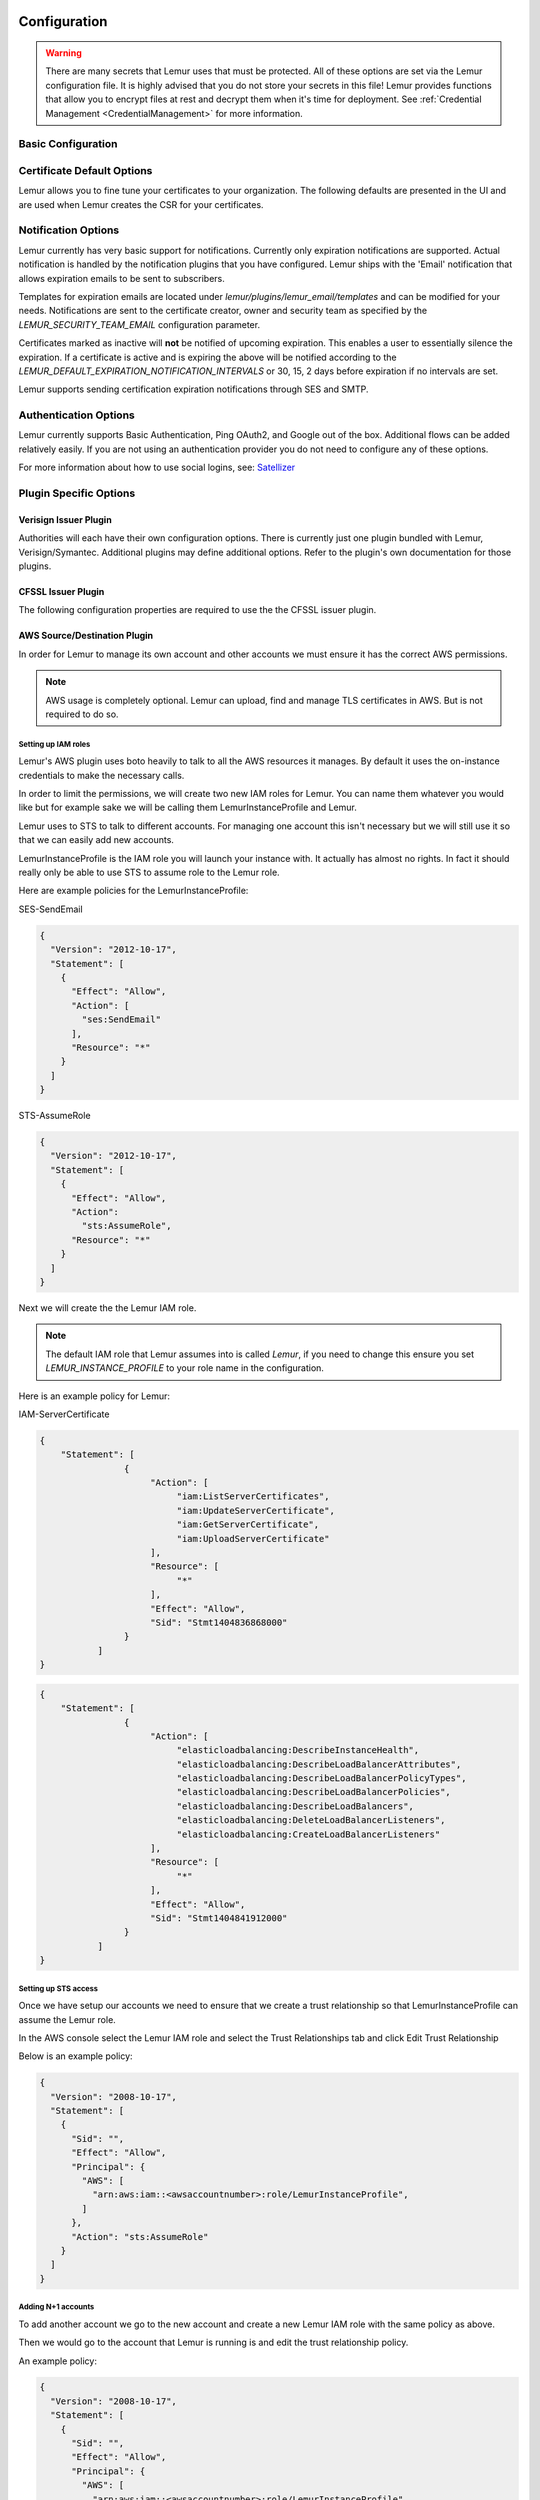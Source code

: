 Configuration
=============

.. warning::
    There are many secrets that Lemur uses that must be protected. All of these options are set via the Lemur configuration
    file. It is highly advised that you do not store your secrets in this file! Lemur provides functions
    that allow you to encrypt files at rest and decrypt them when it's time for deployment. See :ref:`Credential Management <CredentialManagement>`
    for more information.

Basic Configuration
-------------------

.. data:: LOG_LEVEL
    :noindex:

    ::

        LOG_LEVEL = "DEBUG"

.. data:: LOG_FILE
    :noindex:

    ::

        LOG_FILE = "/logs/lemur/lemur-test.log"

.. data:: debug
    :noindex:

    Sets the flask debug flag to true (if supported by the webserver)

    ::

        debug = False

    .. warning::
        This should never be used in a production environment as it exposes Lemur to
        remote code execution through the debug console.


.. data:: CORS
    :noindex:

    Allows for cross domain requests, this is most commonly used for development but could
    be use in production if you decided to host the webUI on a different domain than the server.

    Use this cautiously, if you're not sure. Set it to `False`

    ::

        CORS = False


.. data:: SQLALCHEMY_DATABASE_URI
    :noindex:

        If you have ever used sqlalchemy before this is the standard connection string used. Lemur uses a postgres database and the connection string would look something like:

    ::

        SQLALCHEMY_DATABASE_URI = 'postgresql://<user>:<password>@<hostname>:5432/lemur'


.. data:: LEMUR_ALLOW_WEEKEND_EXPIRATION
    :noindex:

        Specifies whether to allow certificates created by Lemur to expire on weekends. Default is True.

.. data:: LEMUR_RESTRICTED_DOMAINS
    :noindex:

        This allows the administrator to mark a subset of domains or domains matching a particular regex as
        *restricted*. This means that only an administrator is allows to issue the domains in question.

.. data:: LEMUR_TOKEN_SECRET
    :noindex:

        The TOKEN_SECRET is the secret used to create JWT tokens that are given out to users. This should be securely generated and kept private.

    ::

        LEMUR_TOKEN_SECRET = 'supersecret'

    An example of how you might generate a random string:

        >>> import random
        >>> secret_key = ''.join(random.choice(string.ascii_uppercase) for x in range(6))
        >>> secret_key = secret_key + ''.join(random.choice("~!@#$%^&*()_+") for x in range(6))
        >>> secret_key = secret_key + ''.join(random.choice(string.ascii_lowercase) for x in range(6))
        >>> secret_key = secret_key + ''.join(random.choice(string.digits) for x in range(6))


.. data:: LEMUR_ENCRYPTION_KEYS
    :noindex:

        The LEMUR_ENCRYPTION_KEYS is used to encrypt data at rest within Lemur's database. Without a key Lemur will refuse
        to start. Multiple keys can be provided to facilitate key rotation. The first key in the list is used for
        encryption and all keys are tried for decryption until one works. Each key must be 32 URL safe base-64 encoded bytes.

        Running lemur create_config will securely generate a key for your configuration file.
        If you would like to generate your own, we recommend the following method:

            >>> import os
            >>> import base64
            >>> base64.urlsafe_b64encode(os.urandom(32))

    ::

        LEMUR_ENCRYPTION_KEYS = ['1YeftooSbxCiX2zo8m1lXtpvQjy27smZcUUaGmffhMY=', 'LAfQt6yrkLqOK5lwpvQcT4jf2zdeTQJV1uYeh9coT5s=']


Certificate Default Options
---------------------------

Lemur allows you to fine tune your certificates to your organization. The following defaults are presented in the UI
and are used when Lemur creates the CSR for your certificates.


.. data:: LEMUR_DEFAULT_COUNTRY
    :noindex:

    ::

        LEMUR_DEFAULT_COUNTRY = "US"


.. data:: LEMUR_DEFAULT_STATE
    :noindex:

    ::

        LEMUR_DEFAULT_STATE = "California"


.. data:: LEMUR_DEFAULT_LOCATION
    :noindex:

    ::

        LEMUR_DEFAULT_LOCATION = "Los Gatos"


.. data:: LEMUR_DEFAULT_ORGANIZATION
    :noindex:

    ::

        LEMUR_DEFAULT_ORGANIZATION = "Netflix"


.. data:: LEMUR_DEFAULT_ORGANIZATION_UNIT
    :noindex:

    ::

        LEMUR_DEFAULT_ORGANIZATIONAL_UNIT = "Operations"


.. data:: LEMUR_DEFAULT_ISSUER_PLUGIN
    :noindex:

    ::

        LEMUR_DEFAULT_ISSUER_PLUGIN = "verisign-issuer"


Notification Options
--------------------

Lemur currently has very basic support for notifications. Currently only expiration notifications are supported. Actual notification
is handled by the notification plugins that you have configured. Lemur ships with the 'Email' notification that allows expiration emails
to be sent to subscribers.

Templates for expiration emails are located under `lemur/plugins/lemur_email/templates` and can be modified for your needs.
Notifications are sent to the certificate creator, owner and security team as specified by the `LEMUR_SECURITY_TEAM_EMAIL` configuration parameter.

Certificates marked as inactive will **not** be notified of upcoming expiration. This enables a user to essentially
silence the expiration. If a certificate is active and is expiring the above will be notified according to the `LEMUR_DEFAULT_EXPIRATION_NOTIFICATION_INTERVALS` or
30, 15, 2 days before expiration if no intervals are set.

Lemur supports sending certification expiration notifications through SES and SMTP.


.. data:: LEMUR_EMAIL_SENDER
    :noindex:

    Specifies which service will be delivering notification emails. Valid values are `SMTP` or `SES`

    .. note::
        If using SMP as your provider you will need to define additional configuration options as specified by Flask-Mail.
        See: `Flask-Mail <https://pythonhosted.org/Flask-Mail>`_

        If you are using SES the email specified by the `LEMUR_MAIL` configuration will need to be verified by AWS before
        you can send any mail. See: `Verifying Email Address in Amazon SES <http://docs.aws.amazon.com/ses/latest/DeveloperGuide/verify-email-addresses.html>`_


.. data:: LEMUR_MAIL
    :noindex:

        Lemur sender's email

        ::

            LEMUR_MAIL = 'lemur.example.com'


.. data:: LEMUR_SECURITY_TEAM_EMAIL
    :noindex:

        This is an email or list of emails that should be notified when a certificate is expiring. It is also the contact email address for any discovered certificate.

        ::

            LEMUR_SECURITY_TEAM_EMAIL = ['security@example.com']


.. data:: LEMUR_DEFAULT_EXPIRATION_NOTIFICATION_INTERVALS
    :noindex:

        Lemur notification intervals

        ::

            LEMUR_DEFAULT_EXPIRATION_NOTIFICATION_INTERVALS = [30, 15, 2]


Authentication Options
----------------------
Lemur currently supports Basic Authentication, Ping OAuth2, and Google out of the box. Additional flows can be added relatively easily.
If you are not using an authentication provider you do not need to configure any of these options.

For more information about how to use social logins, see: `Satellizer <https://github.com/sahat/satellizer>`_

.. data:: ACTIVE_PROVIDERS
    :noindex:

        ::

            ACTIVE_PROVIDERS = ["ping", "google"]

.. data:: PING_SECRET
    :noindex:

        ::

            PING_SECRET = 'somethingsecret'

.. data:: PING_ACCESS_TOKEN_URL
    :noindex:

        ::

            PING_ACCESS_TOKEN_URL = "https://<yourpingserver>/as/token.oauth2"


.. data:: PING_USER_API_URL
    :noindex:

        ::

            PING_USER_API_URL = "https://<yourpingserver>/idp/userinfo.openid"

.. data:: PING_JWKS_URL
    :noindex:

        ::

            PING_JWKS_URL = "https://<yourpingserver>/pf/JWKS"

.. data:: PING_NAME
    :noindex:

        ::

            PING_NAME = "Example Oauth2 Provider"

.. data:: PING_CLIENT_ID
    :noindex:

        ::

            PING_CLIENT_ID = "client-id"

.. data:: PING_REDIRECT_URI
    :noindex:

        ::

            PING_REDIRECT_URI = "https://<yourlemurserver>/api/1/auth/ping"

.. data:: PING_AUTH_ENDPOINT
    :noindex:

        ::

            PING_AUTH_ENDPOINT = "https://<yourpingserver>/oauth2/authorize"

.. data:: GOOGLE_CLIENT_ID
    :noindex:

        ::

            GOOGLE_CLIENT_ID = "client-id"

.. data:: GOOGLE_SECRET
    :noindex:

        ::

            GOOGLE_SECRET = "somethingsecret"


Plugin Specific Options
-----------------------

Verisign Issuer Plugin
^^^^^^^^^^^^^^^^^^^^^^

Authorities will each have their own configuration options. There is currently just one plugin bundled with Lemur,
Verisign/Symantec. Additional plugins may define additional options. Refer to the plugin's own documentation
for those plugins.

.. data:: VERISIGN_URL
    :noindex:

        This is the url for the Verisign API


.. data:: VERISIGN_PEM_PATH
    :noindex:

        This is the path to the mutual TLS certificate used for communicating with Verisign


.. data:: VERISIGN_FIRST_NAME
    :noindex:

        This is the first name to be used when requesting the certificate


.. data:: VERISIGN_LAST_NAME
    :noindex:

        This is the last name to be used when requesting the certificate

.. data:: VERISIGN_EMAIL
    :noindex:

        This is the email to be used when requesting the certificate


.. data:: VERISIGN_INTERMEDIATE
    :noindex:

        This is the intermediate to be used for your CA chain


.. data:: VERISIGN_ROOT
    :noindex:

        This is the root to be used for your CA chain


CFSSL Issuer Plugin
^^^^^^^^^^^^^^^^^^^

The following configuration properties are required to use the the CFSSL issuer plugin.

.. data:: CFSSL_URL
    :noindex:

        This is the URL for the CFSSL API

.. data:: CFSSL_ROOT
    :noindex:

        This is the root to be used for your CA chain

.. data:: CFSSL_INTERMEDIATE
    :noindex:

        This is the intermediate to be used for your CA chain


AWS Source/Destination Plugin
^^^^^^^^^^^^^^^^^^^^^^^^^^^^^

In order for Lemur to manage its own account and other accounts we must ensure it has the correct AWS permissions.

.. note:: AWS usage is completely optional. Lemur can upload, find and manage TLS certificates in AWS. But is not required to do so.

Setting up IAM roles
""""""""""""""""""""

Lemur's AWS plugin uses boto heavily to talk to all the AWS resources it manages. By default it uses the on-instance credentials to make the necessary calls.

In order to limit the permissions, we will create two new IAM roles for Lemur. You can name them whatever you would like but for example sake we will be calling them LemurInstanceProfile and Lemur.

Lemur uses to STS to talk to different accounts. For managing one account this isn't necessary but we will still use it so that we can easily add new accounts.

LemurInstanceProfile is the IAM role you will launch your instance with. It actually has almost no rights. In fact it should really only be able to use STS to assume role to the Lemur role.

Here are example policies for the LemurInstanceProfile:

SES-SendEmail

.. code-block:: python

    {
      "Version": "2012-10-17",
      "Statement": [
        {
          "Effect": "Allow",
          "Action": [
            "ses:SendEmail"
          ],
          "Resource": "*"
        }
      ]
    }


STS-AssumeRole

.. code-block:: python

    {
      "Version": "2012-10-17",
      "Statement": [
        {
          "Effect": "Allow",
          "Action":
            "sts:AssumeRole",
          "Resource": "*"
        }
      ]
    }



Next we will create the the Lemur IAM role.

.. note::

    The default IAM role that Lemur assumes into is called `Lemur`, if you need to change this ensure you set `LEMUR_INSTANCE_PROFILE` to your role name in the configuration.


Here is an example policy for Lemur:

IAM-ServerCertificate

.. code-block:: python

    {
        "Statement": [
                    {
                         "Action": [
                              "iam:ListServerCertificates",
                              "iam:UpdateServerCertificate",
                              "iam:GetServerCertificate",
                              "iam:UploadServerCertificate"
                         ],
                         "Resource": [
                              "*"
                         ],
                         "Effect": "Allow",
                         "Sid": "Stmt1404836868000"
                    }
               ]
    }


.. code-block:: python

    {
        "Statement": [
                    {
                         "Action": [
                              "elasticloadbalancing:DescribeInstanceHealth",
                              "elasticloadbalancing:DescribeLoadBalancerAttributes",
                              "elasticloadbalancing:DescribeLoadBalancerPolicyTypes",
                              "elasticloadbalancing:DescribeLoadBalancerPolicies",
                              "elasticloadbalancing:DescribeLoadBalancers",
                              "elasticloadbalancing:DeleteLoadBalancerListeners",
                              "elasticloadbalancing:CreateLoadBalancerListeners"
                         ],
                         "Resource": [
                              "*"
                         ],
                         "Effect": "Allow",
                         "Sid": "Stmt1404841912000"
                    }
               ]
    }


Setting up STS access
"""""""""""""""""""""

Once we have setup our accounts we need to ensure that we create a trust relationship so that LemurInstanceProfile can assume the Lemur role.

In the AWS console select the Lemur IAM role and select the Trust Relationships tab and click Edit Trust Relationship

Below is an example policy:

.. code-block:: python

    {
      "Version": "2008-10-17",
      "Statement": [
        {
          "Sid": "",
          "Effect": "Allow",
          "Principal": {
            "AWS": [
              "arn:aws:iam::<awsaccountnumber>:role/LemurInstanceProfile",
            ]
          },
          "Action": "sts:AssumeRole"
        }
      ]
    }


Adding N+1 accounts
"""""""""""""""""""

To add another account we go to the new account and create a new Lemur IAM role with the same policy as above.

Then we would go to the account that Lemur is running is and edit the trust relationship policy.

An example policy:

.. code-block:: python

    {
      "Version": "2008-10-17",
      "Statement": [
        {
          "Sid": "",
          "Effect": "Allow",
          "Principal": {
            "AWS": [
              "arn:aws:iam::<awsaccountnumber>:role/LemurInstanceProfile",
              "arn:aws:iam::<awsaccountnumber1>:role/LemurInstanceProfile",
            ]
          },
          "Action": "sts:AssumeRole"
        }
      ]
    }

Setting up SES
""""""""""""""

Lemur has built in support for sending it's certificate notifications via Amazon's simple email service (SES). To force
Lemur to use SES ensure you are the running as the IAM role defined above and that you have followed the steps outlined
in Amazon's documentation `Setting up Amazon SES <http://docs.aws.amazon.com/ses/latest/DeveloperGuide/setting-up-ses.html>`_

The configuration::

    LEMUR_MAIL = 'lemur.example.com'

Will be the sender of all notifications, so ensure that it is verified with AWS.

SES if the default notification gateway and will be used unless SMTP settings are configured in the application configuration
settings.

.. _CommandLineInterface:

Command Line Interface
======================

Lemur installs a command line script under the name ``lemur``. This will allow you to
perform most required operations that are unachievable within the web UI.

If you're using a non-standard configuration location, you'll need to prefix every command with
--config (excluding create_config, which is a special case). For example::

    lemur --config=/etc/lemur.conf.py help

For a list of commands, you can also use ``lemur help``, or ``lemur [command] --help``
for help on a specific command.

.. note:: The script is powered by a library called `Flask-Script <https://github.com/smurfix/flask-script>`_

Builtin Commands
----------------

All commands default to `~/.lemur/lemur.conf.py` if a configuration is not specified.

.. data:: create_config

    Creates a default configuration file for Lemur.

    Path defaults to ``~/.lemur/lemur.config.py``

    ::

        lemur create_config .

    .. note::
        This command is a special case and does not depend on the configuration file
        being set.


.. data:: init

    Initializes the configuration file for Lemur.

    ::

        lemur -c /etc/lemur.conf.py init


.. data:: start

    Starts a Lemur service. You can also pass any flag that Gunicorn uses to specify the webserver configuration.

    ::

        lemur start -w 6 -b 127.0.0.1:8080


.. data:: db upgrade

    Performs any needed database migrations.

    ::

        lemur db upgrade


.. data:: check_revoked

    Traverses every certificate that Lemur is aware of and attempts to understand its validity.
    It utilizes both OCSP and CRL. If Lemur is unable to come to a conclusion about a certificates
    validity its status is marked 'unknown'.


.. data:: sync

    Sync attempts to discover certificates in the environment that were not created by Lemur. If you wish to only sync
    a few sources you can pass a comma delimited list of sources to sync.

    ::

        lemur sync -s source1,source2


    Additionally you can also list the available sources that Lemur can sync.

    ::

        lemur sync


.. data:: notify

    Will traverse all current notifications and see if any of them need to be triggered.

    ::

        lemur notify


Sub-commands
------------

Lemur includes several sub-commands for interacting with Lemur such as creating new users, creating new roles and even
issuing certificates.

The best way to discover these commands is by using the built in help pages

    ::

        lemur --help


and to get help on sub-commands

    ::

        lemur certificates --help



Upgrading Lemur
===============

To upgrade Lemur to the newest release you will need to ensure you have the lastest code and have run any needed
database migrations.

To get the latest code from github run

    ::

        cd <lemur-source-directory>
        git pull -t <version>
        python setup.py develop


.. note::
    It's important to grab the latest release by specifying the release tag. This tags denote stable versions of Lemur.
    If you want to try the bleeding edge version of Lemur you can by using the master branch.


After you have the latest version of the Lemur code base you must run any needed database migrations. To run migrations

    ::

        cd <lemur-source-directory>/lemur
        lemur db upgrade


This will ensure that any needed tables or columns are created or destroyed.

.. note::
    Internally, this uses `Alembic <https://alembic.readthedocs.org/en/latest/>`_ to manage database migrations.

.. note::
    By default Alembic looks for the `migrations` folder in the current working directory.The migrations folder is
    located under `<LEMUR_HOME>/lemur/migrations` if you are running the lemur command from any location besides
    `<LEMUR_HOME>/lemur` you will need to pass the `-d` flag to specify the absolute file path to the `migrations` folder.

Plugins
=======

There are several interfaces currently available to extend Lemur. These are a work in
progress and the API is not frozen.

Lemur includes several plugins by default. Including extensive support for AWS, VeriSign/Symantec.

Verisign/Symantec
-----------------

:Authors:
    Kevin Glisson <kglisson@netflix.com>
:Type:
    Issuer
:Description:
    Basic support for the VICE 2.0 API


Cryptography
------------

:Authors:
    Kevin Glisson <kglisson@netflix.com>,
    Mikhail Khodorovskiy <mikhail.khodorovskiy@jivesoftware.com>
:Type:
    Issuer
:Description:
    Toy certificate authority that creates self-signed certificate authorities.
    Allows for the creation of arbitrary authorities and end-entity certificates.
    This is *not* recommended for production use.


Acme
----

:Authors:
    Kevin Glisson <kglisson@netflix.com>,
    Mikhail Khodorovskiy <mikhail.khodorovskiy@jivesoftware.com>
:Type:
    Issuer
:Description:
    Adds support for the ACME protocol (including LetsEncrypt) with domain validation being handled Route53.


Atlas
-----

:Authors:
    Kevin Glisson <kglisson@netflix.com>
:Type:
    Metric
:Description:
    Adds basic support for the `Atlas <https://github.com/Netflix/atlas/wiki>`_ telemetry system.


Email
-----

:Authors:
    Kevin Glisson <kglisson@netflix.com>
:Type:
    Notification
:Description:
    Adds support for basic email notifications via SES.


Slack
-----

:Authors:
    Harm Weites <harm@weites.com>
:Type:
    Notification
:Description:
    Adds support for slack notifications.


AWS
----

:Authors:
    Kevin Glisson <kglisson@netflix.com>
:Type:
    Source
:Description:
    Uses AWS IAM as a source of certificates to manage. Supports a multi-account deployment.


AWS
----

:Authors:
    Kevin Glisson <kglisson@netflix.com>
:Type:
    Destination
:Description:
    Uses AWS IAM as a destination for Lemur generated certificates. Support a multi-account deployment.


Kubernetes
----------

:Authors:
    Mikhail Khodorovskiy <mikhail.khodorovskiy@jivesoftware.com>
:Type:
    Destination
:Description:
    Allows Lemur to upload generated certificates to the Kubernetes certificate store.


Java
----

:Authors:
    Kevin Glisson <kglisson@netflix.com>
:Type:
    Export
:Description:
    Generates java compatible .jks keystores and truststores from Lemur managed certificates.


Openssl
-------

:Authors:
    Kevin Glisson <kglisson@netflix.com>
:Type:
    Export
:Description:
    Leverages Openssl to support additional export formats (pkcs12)


CFSSL
-----

:Authors:
    Charles Hendrie <chad.hendrie@thomsonreuters.com>
:Type:
    Issuer
:Description:
    Basic support for generating certificates from the private certificate authority CFSSL


3rd Party Plugins
=================

The following plugins are available and maintained by members of the Lemur community:

Digicert
--------

:Authors:
    Chris Dorros
:Type:
    Issuer
:Description:
    Adds support for basic Digicert
:Links:
    https://github.com/opendns/lemur-digicert


Have an extension that should be listed here? Submit a `pull request <https://github.com/netflix/lemur>`_ and we'll
get it added.

Want to create your own extension? See :doc:`../developer/plugins/index` to get started.


Identity and Access Management
==============================

Lemur uses a Role Based Access Control (RBAC) mechanism to control which users have access to which resources. When a
user is first created in Lemur they can be assigned one or more roles. These roles are typically dynamically created
depending on a external identity provider (Google, LDAP, etc.,) or are hardcoded within Lemur and associated with special
meaning.

Within Lemur there are three main permissions: AdminPermission, CreatorPermission, OwnerPermission. Sub-permissions such
as ViewPrivateKeyPermission are compositions of these three main Permissions.

Lets take a look at how these permissions are used:

Each `Authority` has a set of roles associated with it. If a user is also associated with the same roles
that the `Authority` is associated with, Lemur allows that user to user/view/update that `Authority`.

This RBAC is also used when determining which users can access which certificate private key. Lemur's current permission
structure is setup such that if the user is a `Creator` or `Owner` of a given certificate they are allow to view that
private key. Owners can also be a role name, such that any user with the same role as owner will be allowed to view the
private key information.

These permissions are applied to the user upon login and refreshed on every request.

.. seealso::

    `Flask-Principal <https://pythonhosted.org/Flask-Principal>`_
